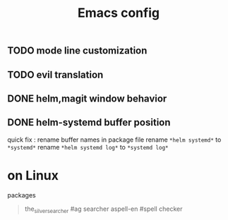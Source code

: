 #+TITLE:Emacs config

** TODO mode line customization

** TODO evil translation

** DONE helm,magit window behavior
   CLOSED: [2016-07-10 Sun 22:43]

** DONE helm-systemd buffer position
   CLOSED: [2016-07-11 Mon 00:56]
quick fix : rename buffer names in package file
rename ~*helm systemd*~ to ~*systemd*~
rename ~*helm systemd log*~ to ~*systemd log*~

* on Linux
  packages 
  #+BEGIN_QUOTE
  the_silver_searcher #ag searcher
  aspell-en #spell checker
  #+END_QUOTE
   

